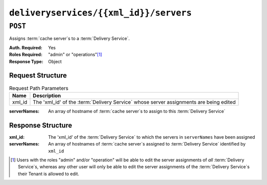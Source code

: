 ..
..
.. Licensed under the Apache License, Version 2.0 (the "License");
.. you may not use this file except in compliance with the License.
.. You may obtain a copy of the License at
..
..     http://www.apache.org/licenses/LICENSE-2.0
..
.. Unless required by applicable law or agreed to in writing, software
.. distributed under the License is distributed on an "AS IS" BASIS,
.. WITHOUT WARRANTIES OR CONDITIONS OF ANY KIND, either express or implied.
.. See the License for the specific language governing permissions and
.. limitations under the License.
..

.. _to-api-deliveryservices-xmlid-servers:

***************************************
``deliveryservices/{{xml_id}}/servers``
***************************************
.. deprecated:: 1.1
	Use :ref:`to-api-deliveryserviceserver` instead

``POST``
========
Assigns :term:`cache server`\ s to a :term:`Delivery Service`.

:Auth. Required: Yes
:Roles Required: "admin" or "operations"\ [1]_
:Response Type:  Object

Request Structure
-----------------
.. table:: Request Path Parameters

	+--------+----------------------------------------------------------------------------------------+
	| Name   | Description                                                                            |
	+========+========================================================================================+
	| xml_id | The 'xml_id' of the :term:`Delivery Service` whose server assignments are being edited |
	+--------+----------------------------------------------------------------------------------------+

:serverNames: An array of hostname of :term:`cache server`\ s to assign to this :term:`Delivery Service`

.. code-block:: http
	:caption: Request Example

	POST /api/1.4/deliveryservices/test/servers HTTP/1.1
	Host: trafficops.infra.ciab.test
	User-Agent: curl/7.47.0
	Accept: */*
	Cookie: mojolicious=...
	Content-Length: 24
	Content-Type: application/json

	{ "serverNames": [ "edge" ] }

Response Structure
------------------
:xml_id:      The 'xml_id' of the :term:`Delivery Service` to which the servers in ``serverNames`` have been assigned
:serverNames: An array of hostnames of :term:`cache server`\ s assigned to :term:`Delivery Service` identified by ``xml_id``

.. code-block:: http
	:caption: Response Example

	HTTP/1.1 200 OK
	Access-Control-Allow-Credentials: true
	Access-Control-Allow-Headers: Origin, X-Requested-With, Content-Type, Accept, Set-Cookie, Cookie
	Access-Control-Allow-Methods: POST,GET,OPTIONS,PUT,DELETE
	Access-Control-Allow-Origin: *
	Content-Type: application/json
	Set-Cookie: mojolicious=...; Path=/; HttpOnly
	Whole-Content-Sha512: zTpLrWiLM4xRsm8mlBQFB5KzT478AjloSyXHgtyWhebCv1YIwWltmkjr0HFgc3GMGZODt+fyzkOYy5Zl/yBtJw==
	X-Server-Name: traffic_ops_golang/
	Date: Tue, 20 Nov 2018 15:21:50 GMT
	Content-Length: 52

	{ "response": {
		"serverNames": [
			"edge"
		],
		"xmlId": "test"
	}}

.. [1] Users with the roles "admin" and/or "operation" will be able to edit the server assignments of *all* :term:`Delivery Service`\ s, whereas any other user will only be able to edit the server assignments of the :term:`Delivery Service`\ s their Tenant is allowed to edit.
